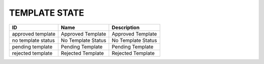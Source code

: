 .. _template_state:

TEMPLATE STATE
==============

.. table::
   :class: datatable
==================  ==================  ==================
ID                  Name                Description
==================  ==================  ==================
approved template   Approved Template   Approved Template
no template status  No Template Status  No Template Status
pending template    Pending Template    Pending Template
rejected template   Rejected Template   Rejected Template
==================  ==================  ==================